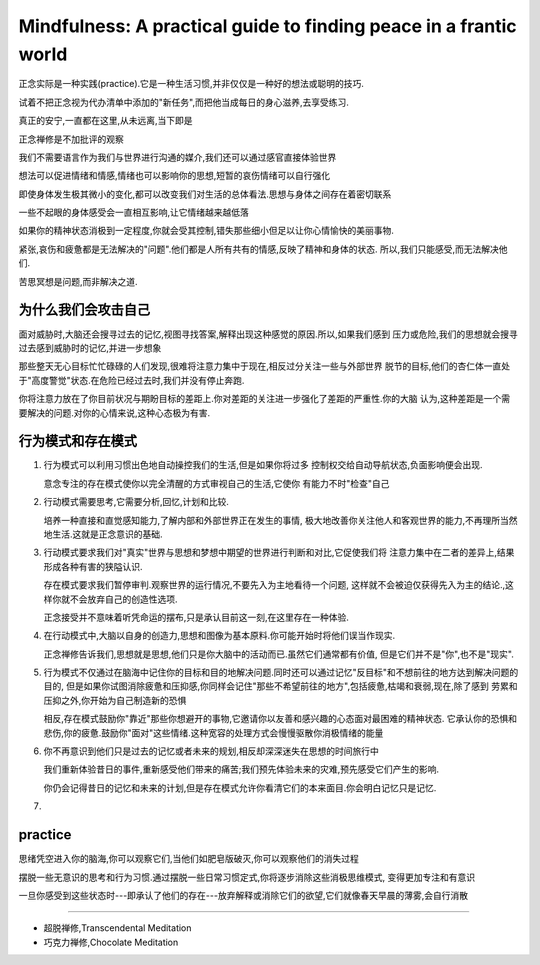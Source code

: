 Mindfulness: A practical guide to finding peace in a frantic world
=============================================================================

正念实际是一种实践(practice).它是一种生活习惯,并非仅仅是一种好的想法或聪明的技巧.

试着不把正念视为代办清单中添加的"新任务",而把他当成每日的身心滋养,去享受练习.

真正的安宁,一直都在这里,从未远离,当下即是

正念禅修是不加批评的观察

我们不需要语言作为我们与世界进行沟通的媒介,我们还可以通过感官直接体验世界

想法可以促进情绪和情感,情绪也可以影响你的思想,短暂的哀伤情绪可以自行强化

即使身体发生极其微小的变化,都可以改变我们对生活的总体看法.思想与身体之间存在着密切联系

一些不起眼的身体感受会一直相互影响,让它情绪越来越低落

如果你的精神状态消极到一定程度,你就会受其控制,错失那些细小但足以让你心情愉快的美丽事物.

紧张,哀伤和疲惫都是无法解决的"问题".他们都是人所有共有的情感,反映了精神和身体的状态.
所以,我们只能感受,而无法解决他们.

苦思冥想是问题,而非解决之道.


为什么我们会攻击自己
-------------------------

面对威胁时,大脑还会搜寻过去的记忆,视图寻找答案,解释出现这种感觉的原因.所以,如果我们感到
压力或危险,我们的思想就会搜寻过去感到威胁时的记忆,并进一步想象

那些整天无心目标忙忙碌碌的人们发现,很难将注意力集中于现在,相反过分关注一些与外部世界
脱节的目标,他们的杏仁体一直处于"高度警觉"状态.在危险已经过去时,我们并没有停止奔跑.

你将注意力放在了你目前状况与期盼目标的差距上.你对差距的关注进一步强化了差距的严重性.你的大脑
认为,这种差距是一个需要解决的问题.对你的心情来说,这种心态极为有害.

行为模式和存在模式
-------------------------

#.  行为模式可以利用习惯出色地自动操控我们的生活,但是如果你将过多
    控制权交给自动导航状态,负面影响便会出现.

    意念专注的存在模式使你以完全清醒的方式审视自己的生活,它使你
    有能力不时"检查"自己

#.  行动模式需要思考,它需要分析,回忆,计划和比较.

    培养一种直接和直觉感知能力,了解内部和外部世界正在发生的事情,
    极大地改善你关注他人和客观世界的能力,不再理所当然地生活.这就是正念意识的基础.

#.  行动模式要求我们对"真实"世界与思想和梦想中期望的世界进行判断和对比,它促使我们将
    注意力集中在二者的差异上,结果形成各种有害的狭隘认识.

    存在模式要求我们暂停审判.观察世界的运行情况,不要先入为主地看待一个问题,
    这样就不会被迫仅获得先入为主的结论.,这样你就不会放弃自己的创造性选项.

    正念接受并不意味着听凭命运的摆布,只是承认目前这一刻,在这里存在一种体验.

#.  在行动模式中,大脑以自身的创造力,思想和图像为基本原料.你可能开始时将他们误当作现实.

    正念禅修告诉我们,思想就是思想,他们只是你大脑中的活动而已.虽然它们通常都有价值,
    但是它们并不是"你",也不是"现实".

#.  行为模式不仅通过在脑海中记住你的目标和目的地解决问题.同时还可以通过记忆"反目标"和不想前往的地方达到解决问题的目的,
    但是如果你试图消除疲惫和压抑感,你同样会记住"那些不希望前往的地方",包括疲惫,枯竭和衰弱,现在,除了感到
    劳累和压抑之外,你开始为自己制造新的恐惧

    相反,存在模式鼓励你"靠近"那些你想避开的事物,它邀请你以友善和感兴趣的心态面对最困难的精神状态.
    它承认你的恐惧和悲伤,你的疲惫.鼓励你"面对"这些情绪.这种宽容的处理方式会慢慢驱散你消极情绪的能量

#.  你不再意识到他们只是过去的记忆或者未来的规划,相反却深深迷失在思想的时间旅行中

    我们重新体验昔日的事件,重新感受他们带来的痛苦;我们预先体验未来的灾难,预先感受它们产生的影响.

    你仍会记得昔日的记忆和未来的计划,但是存在模式允许你看清它们的本来面目.你会明白记忆只是记忆.

#.  

practice
----------------------

思绪凭空进入你的脑海,你可以观察它们,当他们如肥皂版破灭,你可以观察他们的消失过程 

摆脱一些无意识的思考和行为习惯.通过摆脱一些日常习惯定式,你将逐步消除这些消极思维模式,
变得更加专注和有意识

一旦你感受到这些状态时---即承认了他们的存在---放弃解释或消除它们的欲望,它们就像春天早晨的薄雾,会自行消散

~~~~~~~~~~~~~~~~~~~~~~~~~~~~~~~~

*   超脱禅修,Transcendental Meditation
*   巧克力禅修,Chocolate Meditation 